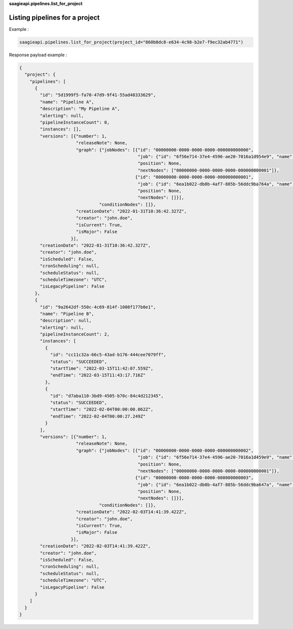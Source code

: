 **saagieapi.pipelines.list_for_project**

Listing pipelines for a project
-------------------------------


Example :

.. code:: python

   saagieapi.pipelines.list_for_project(project_id="860b8dc8-e634-4c98-b2e7-f9ec32ab4771")

Response payload example :

.. code:: python

   {
     "project": {
       "pipelines": [
         {
           "id": "5d1999f5-fa70-47d9-9f41-55ad48333629",
           "name": "Pipeline A",
           "description": "My Pipeline A",
           "alerting": null,
           "pipelineInstanceCount": 0,
           "instances": [],
           "versions": [{"number": 1,
                         "releaseNote": None,
                         "graph": {"jobNodes": [{"id": "00000000-0000-0000-0000-000000000000",
                                                 "job": {"id": "6f56e714-37e4-4596-ae20-7016a1d954e9", "name": "Spark 2.4 java"}, 
                                                 "position": None,
                                                 "nextNodes": ["00000000-0000-0000-0000-000000000001"]},
                                                {"id": "00000000-0000-0000-0000-000000000001",
                                                 "job": {"id": "6ea1b022-db8b-4af7-885b-56ddc9ba764a", "name": "bash"},
                                                 "position": None,
                                                 "nextNodes": []}],
                                  "conditionNodes": []},
                         "creationDate": "2022-01-31T10:36:42.327Z",
                         "creator": "john.doe",
                         "isCurrent": True,
                         "isMajor": False
                       }],
           "creationDate": "2022-01-31T10:36:42.327Z",
           "creator": "john.doe",
           "isScheduled": False,
           "cronScheduling": null,
           "scheduleStatus": null,
           "scheduleTimezone": "UTC",
           "isLegacyPipeline": False
         },
         {
           "id": "9a2642df-550c-4c69-814f-1008f177b0e1",
           "name": "Pipeline B",
           "description": null,
           "alerting": null,
           "pipelineInstanceCount": 2,
           "instances": [
             {
               "id": "cc11c32a-66c5-43ad-b176-444cee7079ff",
               "status": "SUCCEEDED",
               "startTime": "2022-03-15T11:42:07.559Z",
               "endTime": "2022-03-15T11:43:17.716Z"
             },
             {
               "id": "d7aba110-3bd9-4505-b70c-84c4d212345",
               "status": "SUCCEEDED",
               "startTime": "2022-02-04T00:00:00.062Z",
               "endTime": "2022-02-04T00:00:27.249Z"
             }
           ],
           "versions": [{"number": 1,
                         "releaseNote": None,
                         "graph": {"jobNodes": [{"id": "00000000-0000-0000-0000-000000000002",
                                                 "job": {"id": "6f56e714-37e4-4596-ae20-7016a1d459e9", "name": "Job test 1"}, 
                                                 "position": None,
                                                 "nextNodes": ["00000000-0000-0000-0000-000000000001"]},
                                                {"id": "00000000-0000-0000-0000-000000000003",
                                                 "job": {"id": "6ea1b022-db8b-4af7-885b-56ddc9ba647a", "name": "Job test 2"},
                                                 "position": None,
                                                 "nextNodes": []}],
                                  "conditionNodes": []},
                         "creationDate": "2022-02-03T14:41:39.422Z",
                         "creator": "john.doe",
                         "isCurrent": True,
                         "isMajor": False
                       }],
           "creationDate": "2022-02-03T14:41:39.422Z",
           "creator": "john.doe",
           "isScheduled": False,
           "cronScheduling": null,
           "scheduleStatus": null,
           "scheduleTimezone": "UTC",
           "isLegacyPipeline": False
         }
       ]
     }
   }